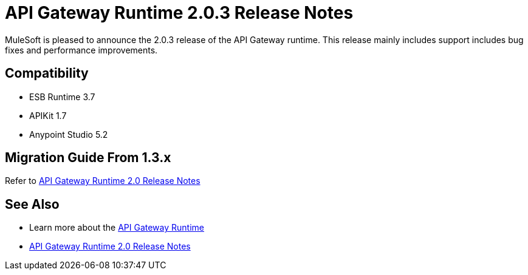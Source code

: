 = API Gateway Runtime 2.0.3 Release Notes
:keywords: api gateway, connector, release notes

MuleSoft is pleased to announce the 2.0.3 release of the API Gateway runtime. This release mainly includes support includes bug fixes and performance improvements.

== Compatibility

* ESB Runtime 3.7
* APIKit 1.7
* Anypoint Studio 5.2


== Migration Guide From 1.3.x

Refer to link:/release-notes/gateway-2.0-release-notes[API Gateway Runtime 2.0 Release Notes]


== See Also

* Learn more about the link:/anypoint-platform-for-apis/api-gateway-101[API Gateway Runtime]
* link:/release-notes/api-gateway-2.0-release-notes[API Gateway Runtime 2.0 Release Notes]
